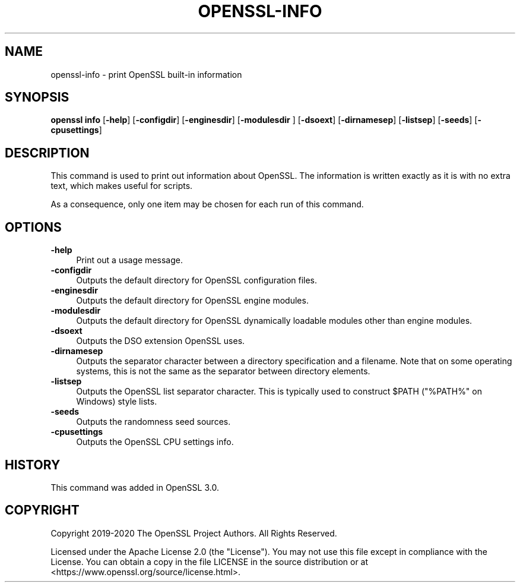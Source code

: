 .\" -*- mode: troff; coding: utf-8 -*-
.\" Automatically generated by Pod::Man 5.0102 (Pod::Simple 3.45)
.\"
.\" Standard preamble:
.\" ========================================================================
.de Sp \" Vertical space (when we can't use .PP)
.if t .sp .5v
.if n .sp
..
.de Vb \" Begin verbatim text
.ft CW
.nf
.ne \\$1
..
.de Ve \" End verbatim text
.ft R
.fi
..
.\" \*(C` and \*(C' are quotes in nroff, nothing in troff, for use with C<>.
.ie n \{\
.    ds C` ""
.    ds C' ""
'br\}
.el\{\
.    ds C`
.    ds C'
'br\}
.\"
.\" Escape single quotes in literal strings from groff's Unicode transform.
.ie \n(.g .ds Aq \(aq
.el       .ds Aq '
.\"
.\" If the F register is >0, we'll generate index entries on stderr for
.\" titles (.TH), headers (.SH), subsections (.SS), items (.Ip), and index
.\" entries marked with X<> in POD.  Of course, you'll have to process the
.\" output yourself in some meaningful fashion.
.\"
.\" Avoid warning from groff about undefined register 'F'.
.de IX
..
.nr rF 0
.if \n(.g .if rF .nr rF 1
.if (\n(rF:(\n(.g==0)) \{\
.    if \nF \{\
.        de IX
.        tm Index:\\$1\t\\n%\t"\\$2"
..
.        if !\nF==2 \{\
.            nr % 0
.            nr F 2
.        \}
.    \}
.\}
.rr rF
.\" ========================================================================
.\"
.IX Title "OPENSSL-INFO 1ossl"
.TH OPENSSL-INFO 1ossl 2024-09-11 3.3.2 OpenSSL
.\" For nroff, turn off justification.  Always turn off hyphenation; it makes
.\" way too many mistakes in technical documents.
.if n .ad l
.nh
.SH NAME
openssl\-info \- print OpenSSL built\-in information
.SH SYNOPSIS
.IX Header "SYNOPSIS"
\&\fBopenssl info\fR
[\fB\-help\fR]
[\fB\-configdir\fR]
[\fB\-enginesdir\fR]
[\fB\-modulesdir\fR ]
[\fB\-dsoext\fR]
[\fB\-dirnamesep\fR]
[\fB\-listsep\fR]
[\fB\-seeds\fR]
[\fB\-cpusettings\fR]
.SH DESCRIPTION
.IX Header "DESCRIPTION"
This command is used to print out information about OpenSSL.
The information is written exactly as it is with no extra text, which
makes useful for scripts.
.PP
As a consequence, only one item may be chosen for each run of this
command.
.SH OPTIONS
.IX Header "OPTIONS"
.IP \fB\-help\fR 4
.IX Item "-help"
Print out a usage message.
.IP \fB\-configdir\fR 4
.IX Item "-configdir"
Outputs the default directory for OpenSSL configuration files.
.IP \fB\-enginesdir\fR 4
.IX Item "-enginesdir"
Outputs the default directory for OpenSSL engine modules.
.IP \fB\-modulesdir\fR 4
.IX Item "-modulesdir"
Outputs the default directory for OpenSSL dynamically loadable modules
other than engine modules.
.IP \fB\-dsoext\fR 4
.IX Item "-dsoext"
Outputs the DSO extension OpenSSL uses.
.IP \fB\-dirnamesep\fR 4
.IX Item "-dirnamesep"
Outputs the separator character between a directory specification and
a filename.
Note that on some operating systems, this is not the same as the
separator between directory elements.
.IP \fB\-listsep\fR 4
.IX Item "-listsep"
Outputs the OpenSSL list separator character.
This is typically used to construct \f(CW$PATH\fR (\f(CW\*(C`%PATH%\*(C'\fR on Windows)
style lists.
.IP \fB\-seeds\fR 4
.IX Item "-seeds"
Outputs the randomness seed sources.
.IP \fB\-cpusettings\fR 4
.IX Item "-cpusettings"
Outputs the OpenSSL CPU settings info.
.SH HISTORY
.IX Header "HISTORY"
This command was added in OpenSSL 3.0.
.SH COPYRIGHT
.IX Header "COPYRIGHT"
Copyright 2019\-2020 The OpenSSL Project Authors. All Rights Reserved.
.PP
Licensed under the Apache License 2.0 (the "License").  You may not use
this file except in compliance with the License.  You can obtain a copy
in the file LICENSE in the source distribution or at
<https://www.openssl.org/source/license.html>.
